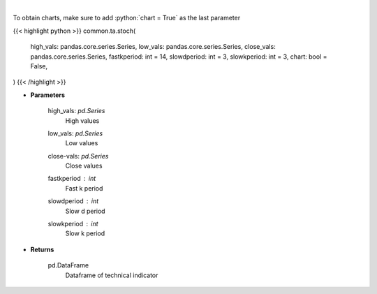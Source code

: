 .. role:: python(code)
    :language: python
    :class: highlight

|

.. raw:: html

    <h3>
    > Stochastic oscillator
    </h3>

To obtain charts, make sure to add :python:`chart = True` as the last parameter

{{< highlight python >}}
common.ta.stoch(
    high_vals: pandas.core.series.Series,
    low_vals: pandas.core.series.Series,
    close_vals: pandas.core.series.Series,
    fastkperiod: int = 14,
    slowdperiod: int = 3,
    slowkperiod: int = 3,
    chart: bool = False,
)
{{< /highlight >}}

* **Parameters**

    high_vals: *pd.Series*
        High values
    low_vals: *pd.Series*
        Low values
    close-vals: *pd.Series*
        Close values
    fastkperiod : *int*
        Fast k period
    slowdperiod : *int*
        Slow d period
    slowkperiod : *int*
        Slow k period
    
* **Returns**

    pd.DataFrame
        Dataframe of technical indicator
    